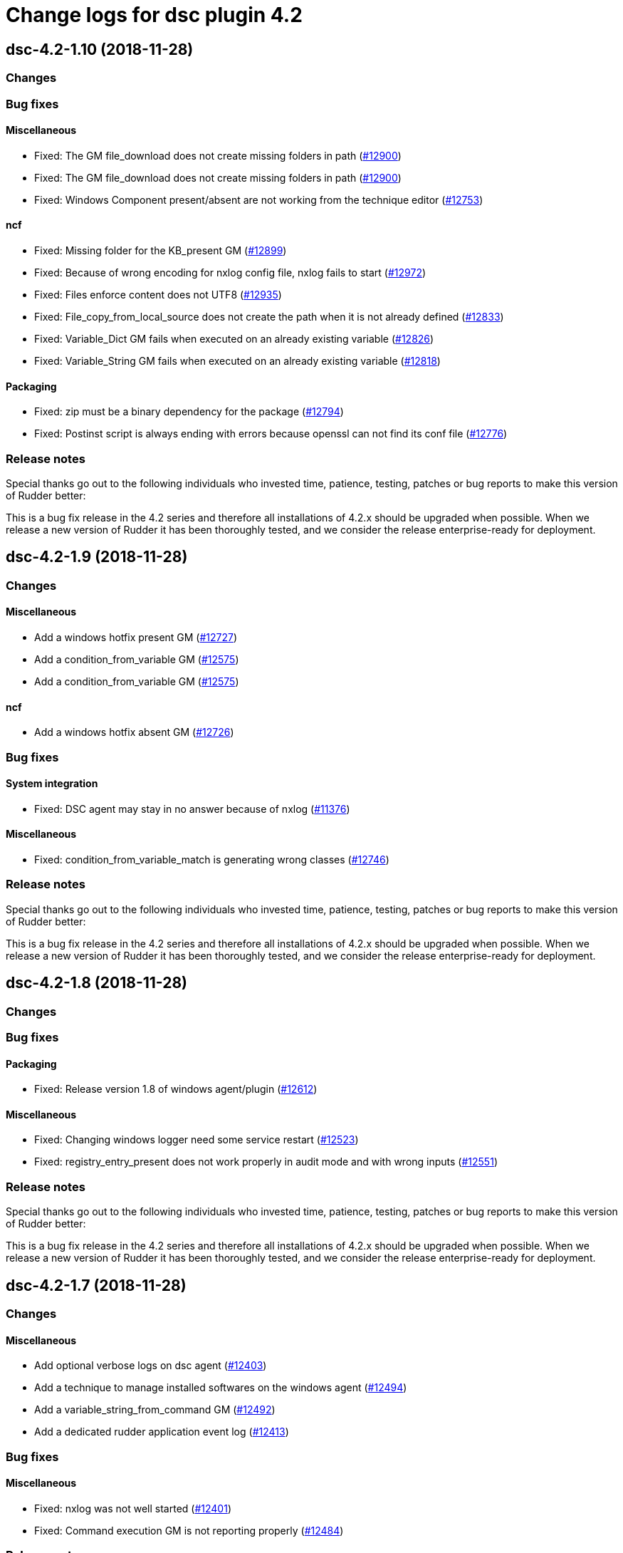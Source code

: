 = Change logs for dsc plugin 4.2

== dsc-4.2-1.10 (2018-11-28)

=== Changes

=== Bug fixes

==== Miscellaneous

* Fixed: The GM file_download does not create missing folders in path
(https://issues.rudder.io/issues/12900[#12900])
* Fixed: The GM file_download does not create missing folders in path
(https://issues.rudder.io/issues/12900[#12900])
* Fixed: Windows Component present/absent are not working from the
technique editor (https://issues.rudder.io/issues/12753[#12753])

==== ncf

* Fixed: Missing folder for the KB_present GM
(https://issues.rudder.io/issues/12899[#12899])
* Fixed: Because of wrong encoding for nxlog config file, nxlog fails to
start (https://issues.rudder.io/issues/12972[#12972])
* Fixed: Files enforce content does not UTF8
(https://issues.rudder.io/issues/12935[#12935])
* Fixed: File_copy_from_local_source does not create the path when it is
not already defined (https://issues.rudder.io/issues/12833[#12833])
* Fixed: Variable_Dict GM fails when executed on an already existing
variable (https://issues.rudder.io/issues/12826[#12826])
* Fixed: Variable_String GM fails when executed on an already existing
variable (https://issues.rudder.io/issues/12818[#12818])

==== Packaging

* Fixed: zip must be a binary dependency for the package
(https://issues.rudder.io/issues/12794[#12794])
* Fixed: Postinst script is always ending with errors because openssl
can not find its conf file
(https://issues.rudder.io/issues/12776[#12776])

=== Release notes

Special thanks go out to the following individuals who invested time,
patience, testing, patches or bug reports to make this version of Rudder
better:

This is a bug fix release in the 4.2 series and therefore all
installations of 4.2.x should be upgraded when possible. When we release
a new version of Rudder it has been thoroughly tested, and we consider
the release enterprise-ready for deployment.

== dsc-4.2-1.9 (2018-11-28)

=== Changes

==== Miscellaneous

* Add a windows hotfix present GM
(https://issues.rudder.io/issues/12727[#12727])
* Add a condition_from_variable GM
(https://issues.rudder.io/issues/12575[#12575])
* Add a condition_from_variable GM
(https://issues.rudder.io/issues/12575[#12575])

==== ncf

* Add a windows hotfix absent GM
(https://issues.rudder.io/issues/12726[#12726])

=== Bug fixes

==== System integration

* Fixed: DSC agent may stay in no answer because of nxlog
(https://issues.rudder.io/issues/11376[#11376])

==== Miscellaneous

* Fixed: condition_from_variable_match is generating wrong classes
(https://issues.rudder.io/issues/12746[#12746])

=== Release notes

Special thanks go out to the following individuals who invested time,
patience, testing, patches or bug reports to make this version of Rudder
better:

This is a bug fix release in the 4.2 series and therefore all
installations of 4.2.x should be upgraded when possible. When we release
a new version of Rudder it has been thoroughly tested, and we consider
the release enterprise-ready for deployment.

== dsc-4.2-1.8 (2018-11-28)

=== Changes

=== Bug fixes

==== Packaging

* Fixed: Release version 1.8 of windows agent/plugin
(https://issues.rudder.io/issues/12612[#12612])

==== Miscellaneous

* Fixed: Changing windows logger need some service restart
(https://issues.rudder.io/issues/12523[#12523])
* Fixed: registry_entry_present does not work properly in audit mode and
with wrong inputs (https://issues.rudder.io/issues/12551[#12551])

=== Release notes

Special thanks go out to the following individuals who invested time,
patience, testing, patches or bug reports to make this version of Rudder
better:

This is a bug fix release in the 4.2 series and therefore all
installations of 4.2.x should be upgraded when possible. When we release
a new version of Rudder it has been thoroughly tested, and we consider
the release enterprise-ready for deployment.

== dsc-4.2-1.7 (2018-11-28)

=== Changes

==== Miscellaneous

* Add optional verbose logs on dsc agent
(https://issues.rudder.io/issues/12403[#12403])
* Add a technique to manage installed softwares on the windows agent
(https://issues.rudder.io/issues/12494[#12494])
* Add a variable_string_from_command GM
(https://issues.rudder.io/issues/12492[#12492])
* Add a dedicated rudder application event log
(https://issues.rudder.io/issues/12413[#12413])

=== Bug fixes

==== Miscellaneous

* Fixed: nxlog was not well started
(https://issues.rudder.io/issues/12401[#12401])
* Fixed: Command execution GM is not reporting properly
(https://issues.rudder.io/issues/12484[#12484])

=== Release notes

Special thanks go out to the following individuals who invested time,
patience, testing, patches or bug reports to make this version of Rudder
better:

This is a bug fix release in the 4.2 series and therefore all
installations of 4.2.x should be upgraded when possible. When we release
a new version of Rudder it has been thoroughly tested, and we consider
the release enterprise-ready for deployment.

== dsc-4.2-1.6 (2018-11-28)

=== Changes

==== Rudder web app

* Release version 1.6 of plugin compatible with Rudder 4.2.5
(https://issues.rudder.io/issues/12456[#12456])

=== Bug fixes

==== Rudder web app

* Fixed: Upgrade Windows Agent to implement parameter escape API
(https://issues.rudder.io/issues/12405[#12405])

=== Release notes

Special thanks go out to the following individuals who invested time,
patience, testing, patches or bug reports to make this version of Rudder
better:

This is a bug fix release in the 4.2 series and therefore all
installations of 4.2.x should be upgraded when possible. When we release
a new version of Rudder it has been thoroughly tested, and we consider
the release enterprise-ready for deployment.

== dsc-4.2-1.5 (2018-11-28)

=== Changes

=== Bug fixes

==== Packaging

* Fixed: When we upgrade dsc plugin, techniques are not reloaded
automatically (https://issues.rudder.io/issues/12327[#12327])

==== System techniques

* Fixed: Broken policy generation
(https://issues.rudder.io/issues/12315[#12315])

=== Release notes

Special thanks go out to the following individuals who invested time,
patience, testing, patches or bug reports to make this version of Rudder
better:

This is a bug fix release in the 4.2 series and therefore all
installations of 4.2.x should be upgraded when possible. When we release
a new version of Rudder it has been thoroughly tested, and we consider
the release enterprise-ready for deployment.

== dsc-4.2-1.4 (2018-11-28)

=== Changes

=== Bug fixes

==== System techniques

* Fixed: Windows Agent ``last seen'' never
(https://issues.rudder.io/issues/12160[#12160])

=== Release notes

Special thanks go out to the following individuals who invested time,
patience, testing, patches or bug reports to make this version of Rudder
better:

* pierrick prost

This is a bug fix release in the 4.2 series and therefore all
installations of 4.2.x should be upgraded when possible. When we release
a new version of Rudder it has been thoroughly tested, and we consider
the release enterprise-ready for deployment.

== dsc-4.2-1.3 (2018-11-28)

=== Changes

==== System integration

* NXlog configuration cannot be modified
(https://issues.rudder.io/issues/12088[#12088])

=== Bug fixes

=== Release notes

Special thanks go out to the following individuals who invested time,
patience, testing, patches or bug reports to make this version of Rudder
better:

This is a bug fix release in the 4.2 series and therefore all
installations of 4.2.x should be upgraded when possible. When we release
a new version of Rudder it has been thoroughly tested, and we consider
the release enterprise-ready for deployment.

== dsc-4.2-1.2 (2018-11-28)

=== Changes

==== Miscellaneous

* Use rudder to dsify techniques instead of ncf
(https://issues.rudder.io/issues/11817[#11817])

=== Bug fixes

==== ncf

* Fixed: Implement condition_from_command in dsc
(https://issues.rudder.io/issues/11815[#11815])
* Fixed: windows component present installs a component in audit mode
(https://issues.rudder.io/issues/11767[#11767])

=== Release notes

Special thanks go out to the following individuals who invested time,
patience, testing, patches or bug reports to make this version of Rudder
better:

This is a bug fix release in the 4.2 series and therefore all
installations of 4.2.x should be upgraded when possible. When we release
a new version of Rudder it has been thoroughly tested, and we consider
the release enterprise-ready for deployment.

== dsc-4.2-1.1 (2018-11-28)

=== Changes

==== Packaging

* Release version 1.1. of dsc plugin/agent
(https://issues.rudder.io/issues/11659[#11659])

=== Bug fixes

==== Rudder web app

* Fixed: Bootstrap creation of DSC groups is not done
(https://issues.rudder.io/issues/11657[#11657])
* Fixed: DSC system group must be created in plugin
(https://issues.rudder.io/issues/11590[#11590])

==== System techniques

* Fixed: ``System variables definition parameters'' component name is
too long (https://issues.rudder.io/issues/11441[#11441])

=== Release notes

Special thanks go out to the following individuals who invested time,
patience, testing, patches or bug reports to make this version of Rudder
better:

This is a bug fix release in the 4.2 series and therefore all
installations of 4.2.x should be upgraded when possible. When we release
a new version of Rudder it has been thoroughly tested, and we consider
the release enterprise-ready for deployment.

== dsc-4.2-1.0 (2018-11-28)

=== Changes

==== Packaging

* Release v1.0 of windows agent and plugin.
(https://issues.rudder.io/issues/11446[#11446])

==== Rudder web app

* Add license to dsc plugin
(https://issues.rudder.io/issues/11413[#11413])

==== System techniques

* Add support for node properties and Rudder parameters to the DSC agent
(https://issues.rudder.io/issues/11404[#11404])

==== Miscellaneous

* add a File_Download generic method
(https://issues.rudder.io/issues/11343[#11343])
* Adding type field in windows registry present GM
(https://issues.rudder.io/issues/11352[#11352])
* make a dsc version of registry edition technique
(https://issues.rudder.io/issues/11354[#11354])
* make a dsc version of registry edition technique
(https://issues.rudder.io/issues/11354[#11354])
* Add a File_from_template_mustache generic method
(https://issues.rudder.io/issues/11242[#11242])
* Add a variable_string generic_method in dsc
(https://issues.rudder.io/issues/11256[#11256])
* Add a variable_dict_from_file generic method
(https://issues.rudder.io/issues/11269[#11269])

==== CLI

* Add some colors to agent output
(https://issues.rudder.io/issues/10926[#10926])

=== Bug fixes

==== Packaging

* Fixed: Bad path for demo license file
(https://issues.rudder.io/issues/11440[#11440])
* Fixed: Error at generation after reinstalling rudder windows plugin
(https://issues.rudder.io/issues/11387[#11387])
* Fixed: Fix dsc policy generation tests
(https://issues.rudder.io/issues/11400[#11400])
* Fixed: always update agent schedule when reinstalling agent
(https://issues.rudder.io/issues/11368[#11368])

==== Rudder web app

* Fixed: Missing private repositories
(https://issues.rudder.io/issues/11436[#11436])
* Fixed: Tests are broken after #11406
(https://issues.rudder.io/issues/11419[#11419])

==== System techniques

* Fixed: .st files are distributed to the nodes
(https://issues.rudder.io/issues/11425[#11425])
* Fixed: Error when running agent right after install
(https://issues.rudder.io/issues/11292[#11292])

==== ncf

* Fixed: Change report message of dsc generic methods (part 1)
(https://issues.rudder.io/issues/11369[#11369])
* Fixed: Wrong reporting on generic method File from shared folder
(https://issues.rudder.io/issues/11357[#11357])
* Fixed: componentKey error in Variable-String
(https://issues.rudder.io/issues/11349[#11349])

==== Miscellaneous

* Fixed: Json file of variables
(https://issues.rudder.io/issues/11379[#11379])
* Fixed: file template from mustache template fails when destination is
an empty file (https://issues.rudder.io/issues/11374[#11374])
* Fixed: Agent installer waiting for entries
(https://issues.rudder.io/issues/11373[#11373])
* Fixed: file_copy_from_local patch
(https://issues.rudder.io/issues/11366[#11366])
* Fixed: Missing new standard features in variable string/merge GM
(https://issues.rudder.io/issues/11364[#11364])
* Fixed: missing some state in the agent
(https://issues.rudder.io/issues/11360[#11360])
* Fixed: Techniques are not updated correctly to work on dsc at plugin
install/update (https://issues.rudder.io/issues/11345[#11345])
* Fixed: file_from_shared_folder GM does not handle _
(https://issues.rudder.io/issues/11333[#11333])

=== Release notes

Special thanks go out to the following individuals who invested time,
patience, testing, patches or bug reports to make this version of Rudder
better:

This is a bug fix release in the 4.2 series and therefore all
installations of 4.2.x should be upgraded when possible. When we release
a new version of Rudder it has been thoroughly tested, and we consider
the release enterprise-ready for deployment.

== dsc-4.2-0.4 (2018-11-28)

=== Changes

==== Miscellaneous

* Add a variable_dict_merge generic method
(https://issues.rudder.io/issues/11271[#11271])
* Add a Windows_Component_absent GM
(https://issues.rudder.io/issues/11321[#11321])
* Add a Windows_Component_present GM
(https://issues.rudder.io/issues/11319[#11319])
* Add a Service-started-at-boot in dsc
(https://issues.rudder.io/issues/11312[#11312])
* Add a Service-stopped-at-boot in dsc
(https://issues.rudder.io/issues/11315[#11315])
* Add a Service-Restart GM in dsc
(https://issues.rudder.io/issues/11311[#11311])
* Add a variable_dict generic method
(https://issues.rudder.io/issues/11267[#11267])
* Add a variable_from_file generic method
(https://issues.rudder.io/issues/11265[#11265])
* rename rudder variables
(https://issues.rudder.io/issues/11247[#11247])
* Add a File_copy_from_local_source generic method
(https://issues.rudder.io/issues/11236[#11236])
* user_present/absent reports
(https://issues.rudder.io/issues/11200[#11200])
* Add a generic method command_execution
(https://issues.rudder.io/issues/11170[#11170])

==== ncf

* Change reporting message format in ncf agent
(https://issues.rudder.io/issues/11276[#11276])
* Add a parameter to generic methods to configure reporting key if
needed (https://issues.rudder.io/issues/11273[#11273])
* Add generic method to manage registry keys
(https://issues.rudder.io/issues/11240[#11240])
* Add a generic method to download from shared folder
(https://issues.rudder.io/issues/11165[#11165])
* Reporting is mixed with action in generic method, so we can’t call a
generic method from another generic method
(https://issues.rudder.io/issues/11103[#11103])

=== Bug fixes

==== Miscellaneous

* Fixed: user_password debug prompt
(https://issues.rudder.io/issues/11337[#11337])
* Fixed: Missing .cf files
(https://issues.rudder.io/issues/11325[#11325])
* Fixed: fix file_from_server method
(https://issues.rudder.io/issues/11302[#11302])
* Fixed: fix file_from_server method
(https://issues.rudder.io/issues/11302[#11302])
* Fixed: user_present audit mode
(https://issues.rudder.io/issues/11202[#11202])

==== ncf

* Fixed: Policy generation fails due to duplicate bundle
(https://issues.rudder.io/issues/11332[#11332])
* Fixed: Remove code from ncf placeholder methods
(https://issues.rudder.io/issues/11294[#11294])
* Fixed: Unexpected reporting due to mismatch between component name in
generic method .ps1 and @name in equivalent for .cf
(https://issues.rudder.io/issues/11293[#11293])
* Fixed: Generic method wrong function name
(https://issues.rudder.io/issues/11196[#11196])
* Fixed: user_present method
(https://issues.rudder.io/issues/11189[#11189])

==== Packaging

* Fixed: Error when installing plugin rpk
(https://issues.rudder.io/issues/11298[#11298])
* Fixed: Wrong permissions in dsc techniques
(https://issues.rudder.io/issues/11184[#11184])
* Fixed: zip may be missing from system (ie on my Ubuntu 16)
(https://issues.rudder.io/issues/11115[#11115])

==== Rudder web app

* Fixed: Remove json generation done for all agent type
(https://issues.rudder.io/issues/11227[#11227])
* Fixed: DSC plugin def is the one of DataSource plugin
(https://issues.rudder.io/issues/11175[#11175])

=== Release notes

Special thanks go out to the following individuals who invested time,
patience, testing, patches or bug reports to make this version of Rudder
better:

This is a bug fix release in the 4.2 series and therefore all
installations of 4.2.x should be upgraded when possible. When we release
a new version of Rudder it has been thoroughly tested, and we consider
the release enterprise-ready for deployment.

== dsc-4.2-0.3 (2018-11-28)

=== Changes

==== ncf

* Add extra generic methods for DSC
(https://issues.rudder.io/issues/11104[#11104])

==== Packaging

* windows agent certificate should contain the uuid instead of the
hostname (https://issues.rudder.io/issues/11032[#11032])

=== Bug fixes

==== Miscellaneous

* Fixed: Missing end run report from agent
(https://issues.rudder.io/issues/11026[#11026])

=== Release notes

Special thanks go out to the following individuals who invested time,
patience, testing, patches or bug reports to make this version of Rudder
better:

This is a bug fix release in the 4.2 series and therefore all
installations of 4.2.x should be upgraded when possible. When we release
a new version of Rudder it has been thoroughly tested, and we consider
the release enterprise-ready for deployment.

== dsc-4.2-0.2 (2018-11-28)

=== Changes

==== Miscellaneous

* Make 4.2-0.2 plugin release
(https://issues.rudder.io/issues/11108[#11108])
* Creata a task to run automatically inventory at night
(https://issues.rudder.io/issues/10918[#10918])
* Normalize call to Techniques
(https://issues.rudder.io/issues/10869[#10869])
* Improve reporting (https://issues.rudder.io/issues/10806[#10806])
* Create a generic method to edit file based on a template
(https://issues.rudder.io/issues/10822[#10822])
* Configure nxlog to send reports to the rudder server
(https://issues.rudder.io/issues/10802[#10802])
* Add time classes (https://issues.rudder.io/issues/10804[#10804])
* Generate inventory - first iteration
(https://issues.rudder.io/issues/10800[#10800])
* Add classes management (https://issues.rudder.io/issues/10789[#10789])
* Add reporting to eventlog in agent
(https://issues.rudder.io/issues/10794[#10794])
* Automatically load all generic method and technique files
(https://issues.rudder.io/issues/10790[#10790])
* Add second generic method on User, factor logging code, and detect
error/repaired status (https://issues.rudder.io/issues/10784[#10784])
* First iteration on generic method/technique/loading
(https://issues.rudder.io/issues/10777[#10777])

==== ncf

* Add directory_create and file_create generic methods
(https://issues.rudder.io/issues/10892[#10892])
* Initial policies should contain no techniques
(https://issues.rudder.io/issues/10966[#10966])
* Normalize generic method format
(https://issues.rudder.io/issues/10831[#10831])

==== Rudder web app

* Move in code from Rudder into the plugin
(https://issues.rudder.io/issues/11073[#11073])

==== System techniques

* Change start and end reports for plugin
(https://issues.rudder.io/issues/11036[#11036])
* Load system variables from a json file
(https://issues.rudder.io/issues/10886[#10886])

==== Packaging

* Add a hook to create dsc version on a technique
(https://issues.rudder.io/issues/11019[#11019])
* Call inventory during postinstall
(https://issues.rudder.io/issues/10921[#10921])
* Support only 64 bits windows
(https://issues.rudder.io/issues/10950[#10950])
* Agent certificate must be a CA to be self signed and able to
authenticate on apache (https://issues.rudder.io/issues/10944[#10944])
* Create a rudder plugin for server-side windows support
(https://issues.rudder.io/issues/10935[#10935])
* Change names in fusion and package accordingly to naming convention
(https://issues.rudder.io/issues/10932[#10932])
* Finish agent command line
(https://issues.rudder.io/issues/10930[#10930])
* Rework windows installer to make debugging easier
(https://issues.rudder.io/issues/10924[#10924])
* Create a rudder executable and make it available in the PATH
(https://issues.rudder.io/issues/10896[#10896])
* Policy server should be in etc
(https://issues.rudder.io/issues/10878[#10878])
* create uuid in lowercase
(https://issues.rudder.io/issues/10882[#10882])
* Create a self signed certificate instead of a public key
(https://issues.rudder.io/issues/10841[#10841])
* Add Rudder-agent sofware information on Windows to have it inventory
(https://issues.rudder.io/issues/10830[#10830])
* First iteration on windows agent packaging
(https://issues.rudder.io/issues/10736[#10736])

==== CLI

* Update policy using client authentication
(https://issues.rudder.io/issues/10957[#10957])
* Add an help command for CLI
(https://issues.rudder.io/issues/10874[#10874])
* add an update command (https://issues.rudder.io/issues/10888[#10888])
* Add execution time computation to the CLI
(https://issues.rudder.io/issues/10873[#10873])
* Add rudder agent enable/disable
(https://issues.rudder.io/issues/10872[#10872])

==== System integration

* Scheduling / execution engine
(https://issues.rudder.io/issues/10740[#10740])
* Change Rudder.pm file in fusion-invneoty to look for windows-dsc agent
(https://issues.rudder.io/issues/10756[#10756])

=== Bug fixes

==== ncf

* Fixed: file_enforce_content is not working
(https://issues.rudder.io/issues/11133[#11133])
* Fixed: When we install dsc plugin, existing techniques generated with
technique editor are not updated
(https://issues.rudder.io/issues/11132[#11132])
* Fixed: File from template does not work when the destination does not
exist (https://issues.rudder.io/issues/10867[#10867])
* Fixed: Allow defining a class that is already defined
(https://issues.rudder.io/issues/10866[#10866])

==== Packaging

* Fixed: Add cfengine methods for service_status and user_status so they
can be used in technique editor
(https://issues.rudder.io/issues/11091[#11091])
* Fixed: We are distributing rudder.json, rudder-directives.ps1 and
rudder-system-directives.ps1 from initial policies
(https://issues.rudder.io/issues/11090[#11090])
* Fixed: DSC ps1 file is not added in the technique repository after
generation (https://issues.rudder.io/issues/11065[#11065])
* Fixed: Use the version from makefile everywhere
(https://issues.rudder.io/issues/11056[#11056])
* Fixed: Broken UUID generation
(https://issues.rudder.io/issues/10893[#10893])
* Fixed: A new cert is created during every install
(https://issues.rudder.io/issues/10884[#10884])
* Fixed: Wrong installation destination for Rudder
(https://issues.rudder.io/issues/10853[#10853])
* Fixed: Installer cannot install rudder agent dsc
(https://issues.rudder.io/issues/10844[#10844])
* Fixed: Create agent key and parse it in inventory
(https://issues.rudder.io/issues/10817[#10817])

==== Rudder web app

* Fixed: error in dscify hook when creating technique
(https://issues.rudder.io/issues/11092[#11092])

==== System techniques

* Fixed: invalid reporting from system technique
(https://issues.rudder.io/issues/11070[#11070])
* Fixed: Load user technique ``.ps1''
(https://issues.rudder.io/issues/11078[#11078])
* Fixed: Missing rudder.ps1 in plugin
(https://issues.rudder.io/issues/11000[#11000])
* Fixed: Missing template for rudder-directives /
rudder-system-directives (https://issues.rudder.io/issues/10968[#10968])
* Fixed: Broken syntax in agent
(https://issues.rudder.io/issues/10851[#10851])

==== Miscellaneous

* Fixed: missing closing ) in dsc agent to read build-info.json
(https://issues.rudder.io/issues/11069[#11069])
* Fixed: policies are not correctly compressed
(https://issues.rudder.io/issues/11068[#11068])
* Fixed: Missing end run report from agent
(https://issues.rudder.io/issues/11026[#11026])
* Fixed: Wrong permission for /var/rudder/configuration-repository/dsc
(https://issues.rudder.io/issues/11022[#11022])
* Fixed: Generated promises are invalid
(https://issues.rudder.io/issues/11024[#11024])
* Fixed: No reports from dsc node
(https://issues.rudder.io/issues/11017[#11017])
* Fixed: Typo in 91-compress-dsc-policies
(https://issues.rudder.io/issues/11008[#11008])
* Fixed: Replace ReportIdentifier by ReportId in initial promises
(https://issues.rudder.io/issues/10954[#10954])
* Fixed: Missing default json properties file
(https://issues.rudder.io/issues/10902[#10902])
* Fixed: Add an inventory command
(https://issues.rudder.io/issues/10815[#10815])
* Fixed: Missing node name in inventory file name
(https://issues.rudder.io/issues/10865[#10865])
* Fixed: no eventlog source created after install
(https://issues.rudder.io/issues/10863[#10863])
* Fixed: Agent log are not inserted in database
(https://issues.rudder.io/issues/10828[#10828])
* Fixed: nodeuuid is not correctly fetched by policies
(https://issues.rudder.io/issues/10827[#10827])
* Fixed: Correctly detect when log config file need to be changed
(https://issues.rudder.io/issues/10821[#10821])
* Fixed: missing variables definition in agent
(https://issues.rudder.io/issues/10813[#10813])
* Fixed: Reset culture in rudder agent
(https://issues.rudder.io/issues/10814[#10814])
* Fixed: Add pretty display for execution and reports
(https://issues.rudder.io/issues/10803[#10803])

==== System integration

* Fixed: Scheduled tasks don’t work (and missing update task)
(https://issues.rudder.io/issues/11003[#11003])
* Fixed: Hook that zips policy don’t take agent resource
(https://issues.rudder.io/issues/11011[#11011])
* Fixed: Generated policy are zipped with ``rules.new'' directory
(https://issues.rudder.io/issues/10970[#10970])
* Fixed: Agent type must be ``dsc'' in hook and metadata.xml
(https://issues.rudder.io/issues/10965[#10965])

==== CLI

* Fixed: Agent cli is too verbose during post-install
(https://issues.rudder.io/issues/10945[#10945])
* Fixed: rudder.bat conflicts with rudder cmdlet
(https://issues.rudder.io/issues/10940[#10940])
* Fixed: Agent inventory fails
(https://issues.rudder.io/issues/10941[#10941])
* Fixed: Abort on error in agent code
(https://issues.rudder.io/issues/10887[#10887])
* Fixed: Fix some display issues in the agent
(https://issues.rudder.io/issues/10883[#10883])
* Fixed: Different fields in report cli outputs are not aligned
(https://issues.rudder.io/issues/10875[#10875])

=== Release notes

Special thanks go out to the following individuals who invested time,
patience, testing, patches or bug reports to make this version of Rudder
better:

This is a bug fix release in the 4.2 series and therefore all
installations of 4.2.x should be upgraded when possible. When we release
a new version of Rudder it has been thoroughly tested, and we consider
the release enterprise-ready for deployment.
